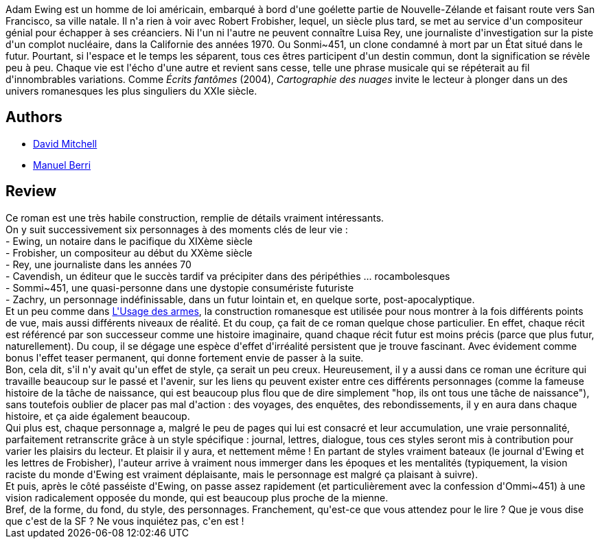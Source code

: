 :jbake-type: post
:jbake-status: published
:jbake-title: Cloud Atlas : Cartographie des nuages
:jbake-tags:  dystopie, enquête, histoire, m-moire, rayon-imaginaire, ville, voyage,_année_2016,_mois_févr.,_note_5,read,temps
:jbake-date: 2016-02-03
:jbake-depth: ../../
:jbake-uri: goodreads/books/9782757833780.adoc
:jbake-bigImage: https://i.gr-assets.com/images/S/compressed.photo.goodreads.com/books/1362936287l/17569405._SY160_.jpg
:jbake-smallImage: https://i.gr-assets.com/images/S/compressed.photo.goodreads.com/books/1362936287l/17569405._SY75_.jpg
:jbake-source: https://www.goodreads.com/book/show/17569405
:jbake-style: goodreads goodreads-book

++++
<div class="book-description">
Adam Ewing est un homme de loi américain, embarqué à bord d'une goélette partie de Nouvelle-Zélande et faisant route vers San Francisco, sa ville natale. Il n'a rien à voir avec Robert Frobisher, lequel, un siècle plus tard, se met au service d'un compositeur génial pour échapper à ses créanciers. Ni l'un ni l'autre ne peuvent connaître Luisa Rey, une journaliste d'investigation sur la piste d'un complot nucléaire, dans la Californie des années 1970. Ou Sonmi~451, un clone condamné à mort par un État situé dans le futur. Pourtant, si l'espace et le temps les séparent, tous ces êtres participent d'un destin commun, dont la signification se révèle peu à peu. Chaque vie est l'écho d'une autre et revient sans cesse, telle une phrase musicale qui se répéterait au fil d'innombrables variations. Comme <i>Écrits fantômes</i> (2004), <i>Cartographie des nuages</i> invite le lecteur à plonger dans un des univers romanesques les plus singuliers du XXIe siècle.
</div>
++++


## Authors
* link:../authors/6538289.html[David Mitchell]
* link:../authors/2969983.html[Manuel Berri]



## Review

++++
Ce roman est une très habile construction, remplie de détails vraiment intéressants.<br/>On y suit successivement six personnages à des moments clés de leur vie :<br/> - Ewing, un notaire dans le pacifique du XIXème siècle<br/> - Frobisher, un compositeur au début du XXème siècle<br/> - Rey, une journaliste dans les années 70<br/> - Cavendish, un éditeur que le succès tardif va précipiter dans des péripéthies ... rocambolesques<br/> - Sommi~451, une quasi-personne dans une dystopie consumériste futuriste<br/> - Zachry, un personnage indéfinissable, dans un futur lointain et, en quelque sorte, post-apocalyptique.<br/>Et un peu comme dans <a class="DirectBookReference destination_Book" href="9782253071891.html">L'Usage des armes</a>, la construction romanesque est utilisée pour nous montrer à la fois différents points de vue, mais aussi différents niveaux de réalité. Et du coup, ça fait de ce roman quelque chose particulier. En effet, chaque récit est référencé par son successeur comme une histoire imaginaire, quand chaque récit futur est moins précis (parce que plus futur, naturellement). Du coup, il se dégage une espèce d'effet d'irréalité persistent que je trouve fascinant. Avec évidement comme bonus l'effet teaser permanent, qui donne fortement envie de passer à la suite.<br/>Bon, cela dit, s'il n'y avait qu'un effet de style, ça serait un peu creux. Heureusement, il y a aussi dans ce roman une écriture qui travaille beaucoup sur le passé et l'avenir, sur les liens qu peuvent exister entre ces différents personnages (comme la fameuse histoire de la tâche de naissance, qui est beaucoup plus flou que de dire simplement "hop, ils ont tous une tâche de naissance"), sans toutefois oublier de placer pas mal d'action : des voyages, des enquêtes, des rebondissements, il y en aura dans chaque histoire, et ça aide également beaucoup.<br/>Qui plus est, chaque personnage a, malgré le peu de pages qui lui est consacré et leur accumulation, une vraie personnalité, parfaitement retranscrite grâce à un style spécifique : journal, lettres, dialogue, tous ces styles seront mis à contribution pour varier les plaisirs du lecteur. Et plaisir il y aura, et nettement même ! En partant de styles vraiment bateaux (le journal d'Ewing et les lettres de Frobisher), l'auteur arrive à vraiment nous immerger dans les époques et les mentalités (typiquement, la vision raciste du monde d'Ewing est vraiment déplaisante, mais le personnage est malgré ça plaisant à suivre).<br/>Et puis, après le côté passéiste d'Ewing, on passe assez rapidement (et particulièrement avec la confession d'Ommi~451) à une vision radicalement opposée du monde, qui est beaucoup plus proche de la mienne.<br/>Bref, de la forme, du fond, du style, des personnages. Franchement, qu'est-ce que vous attendez pour le lire ? Que je vous dise que c'est de la SF ? Ne vous inquiétez pas, c'en est !
++++